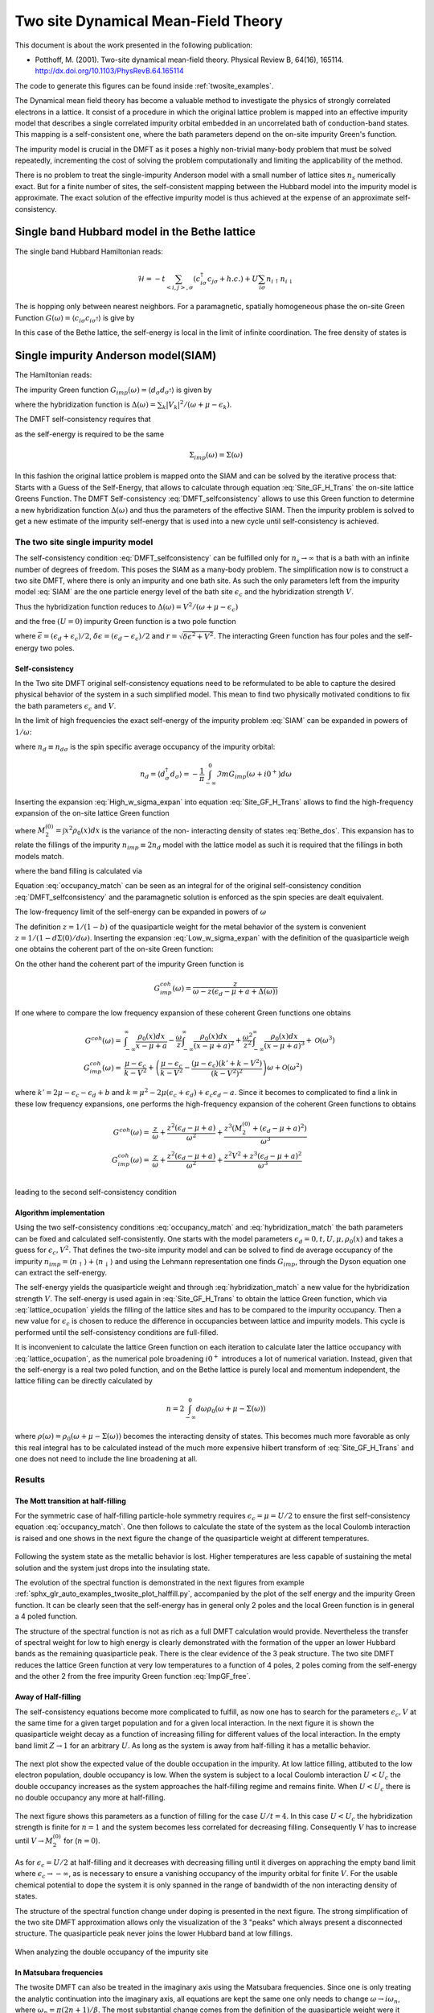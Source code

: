 ====================================
Two site Dynamical Mean-Field Theory
====================================

This document is about the work presented in the following publication:

- Potthoff, M. (2001). Two-site dynamical mean-field theory. Physical
  Review B, 64(16),
  165114. http://dx.doi.org/10.1103/PhysRevB.64.165114

The code to generate this figures can be found inside :ref:`twosite_examples`.

The Dynamical mean field theory has become a valuable method to investigate the physics
of strongly correlated electrons in a lattice. It consist of a procedure in
which the original lattice problem is mapped into an effective impurity model
that describes a single correlated impurity orbital embedded in an uncorrelated
bath of conduction-band states. This mapping is a self-consistent one, where
the bath parameters depend on the on-site impurity Green's function.

The impurity model is crucial in the DMFT as it poses a highly non-trivial
many-body problem that must be solved repeatedly, incrementing the cost
of solving the problem computationally and limiting the applicability of
the method.

There is no problem to treat the single-impurity Anderson model with a small
number of lattice sites :math:`n_s` numerically exact. But for a finite number of
sites, the self-consistent mapping between the Hubbard model into the impurity
model is approximate. The exact solution of the effective impurity model is
thus achieved at the expense of an approximate self-consistency.

Single band Hubbard model in the Bethe lattice
==============================================

The single band Hubbard Hamiltonian reads:

.. math::
   \mathcal{H} = - t \sum_{<i,j>, \sigma} (c^\dagger_{i\sigma}c_{j\sigma} +h.c.)
    + U  \sum_{i\sigma} n_{i\uparrow}n_{i\downarrow}

The is hopping only between nearest neighbors. For a paramagnetic, spatially
homogeneous phase the on-site Green Function :math:`G(\omega) = \langle c_{i\sigma}
c_{i\sigma^\dagger}\rangle` is give by

.. math::
   G(\omega) = \int_{-\infty}^{\infty} dx
   \frac{\rho_0(x)}{\omega + \mu - x - \Sigma(\omega)}
   :label: Site_GF_H_Trans

In this case of the Bethe lattice, the self-energy is local in the limit of
infinite coordination. The free density of states is

.. math:: \rho_0(x) = \frac{\sqrt{4t^2 - x^2}}{2\pi t^2}
   :label: Bethe_dos

Single impurity Anderson model(SIAM)
====================================

The Hamiltonian reads:

.. math:: \mathcal{H} =&\sum_\sigma(\epsilon_d -\mu) d^\dagger_\sigma d_\sigma +
   U d^\dagger_\uparrow d_\uparrow d^\dagger_\downarrow d_\downarrow \\
   & + \sum_{\sigma,k} (\epsilon_k - \mu) a^\dagger_{k\sigma}a_{k\sigma}
   + \sum_{\sigma,k} V_k(d^\dagger_\sigma c_{k\sigma} + h.c.)
   :label: SIAM

The impurity Green function :math:`G_{imp}(\omega) = \langle
d_{\sigma}d_{\sigma^\dagger}\rangle` is given by

.. math:: G_{imp}(\omega) =
    [ \omega + \mu - \epsilon_d - \Delta(\omega) - \Sigma_{imp}(\omega) ]^{-1}
    :label: ImpGF_gen

where the hybridization function is :math:`\Delta(\omega) = \sum_k |V_k|^2 /
(\omega + \mu - \epsilon_k)`.

The DMFT self-consistency requires that

.. math:: G_{imp}(\omega) = G(\omega)
   :label: DMFT_selfconsistency

as the self-energy is required to be the same

.. math:: \Sigma_{imp}(\omega) = \Sigma(\omega)

In this fashion the original lattice problem is mapped onto the SIAM and can be
solved by the iterative process that: Starts with a Guess of the Self-Energy,
that allows to calculate through equation :eq:`Site_GF_H_Trans` the on-site
lattice Greens Function. The DMFT Self-consistency :eq:`DMFT_selfconsistency`
allows to use this Green function to determine a new hybridization function
:math:`\Delta(\omega)` and thus the parameters of the effective SIAM. Then the
impurity problem is solved to get a new estimate of the impurity self-energy that
is used into a new cycle until self-consistency is achieved.

The two site single impurity model
----------------------------------

The self-consistency condition :eq:`DMFT_selfconsistency` can be fulfilled only
for :math:`n_s \rightarrow \infty` that is a bath with an infinite number of degrees
of freedom. This poses the SIAM as a many-body problem. The simplification now
is to construct a two site DMFT, where there is only an impurity and one bath site.
As such the only parameters left from the impurity model :eq:`SIAM` are the one particle energy level of the bath
site :math:`\epsilon_c` and the hybridization strength :math:`V`.

Thus the hybridization function reduces to :math:`\Delta(\omega)=V^2/(\omega+ \mu -\epsilon_c)`

and the free :math:`(U=0)` impurity Green function is a two pole function

.. math::
   G^{(0)}_{imp} =& \frac{\omega - \epsilon_c + \mu}{(\omega + \mu - \epsilon_d)(\omega + \mu - \epsilon_c) - V^2} \\
    =& \frac{1}{2r} \left( \frac{r-\delta\epsilon}{\omega + \mu - \bar{\epsilon} +r}
    + \frac{r + \delta\epsilon}{\omega + \mu - \bar{\epsilon} - r} \right)
   :label: ImpGF_free

where :math:`\bar{\epsilon}=(\epsilon_d+\epsilon_c)/2`, :math:`\delta{\epsilon}
=(\epsilon_d-\epsilon_c)/2` and :math:`r=\sqrt{\delta \epsilon^2 + V^2}`. The
interacting Green function has four poles and the self-energy two poles.

Self-consistency
''''''''''''''''

In the Two site DMFT original self-consistency equations need to be reformulated
to be able to capture the desired physical behavior of the system in a such
simplified model. This mean to find two physically motivated conditions to fix
the bath parameters :math:`\epsilon_c` and :math:`V`.

In the limit of high frequencies the exact self-energy of the impurity problem
:eq:`SIAM` can be expanded in powers of :math:`1/\omega`:

.. math:: \Sigma(\omega) = Un_d + \frac{U^2 n_d (1 - n_d)}{\omega}
           + \mathcal{O}(1/\omega^2)
   :label: High_w_sigma_expan

where :math:`n_d\equiv n_{d\sigma}` is the spin specific average occupancy of the impurity orbital:

.. math:: n_d = \langle d^\dagger_\sigma d_\sigma \rangle = - \frac{1}{\pi}
   \int_{-\infty}^0 \Im m G_{imp}(\omega+ i0^+) d\omega

Inserting the expansion :eq:`High_w_sigma_expan` into equation :eq:`Site_GF_H_Trans`
allows to find the high-frequency expansion of the on-site lattice Green function

.. math:: G(\omega) =&
    \frac{1}{\omega} + \frac{\epsilon_d - \mu + U n_d}{\omega^2} \\
    & + \frac{M_2^{(0)} + (\epsilon_d - \mu)^2 + 2(\epsilon_d -\mu)U n_d
             + U^2 n_d}{\omega^3} + \mathcal{O}(1/\omega^4)
    :label: High_w_sigma_expan_High_G

where :math:`M_2^{(0)}=\int  x^2 \rho_0(x)dx` is the variance of the non-
interacting density of states :eq:`Bethe_dos`. This expansion has to relate the
fillings of the impurity :math:`n_{imp} \equiv 2 n_d` model with the lattice model as such it is required that the fillings
in both models match.

.. math:: n_{lattice} = n_{imp}
   :label: occupancy_match

where the band filling is calculated via

.. math:: n_{lattice} = - \frac{2}{\pi} \int_{-\infty}^0 \Im m G(\omega+ i0^+) d\omega
   :label: lattice_ocupation

Equation :eq:`occupancy_match` can be seen as an integral for of the original
self-consistency condition :eq:`DMFT_selfconsistency` and the paramagnetic
solution is enforced as the spin species are dealt equivalent.

The low-frequency limit of the self-energy can be expanded in powers of :math:`\omega`

.. math:: \Sigma(\omega) = a + b\omega +\mathcal{O}(\omega^2)
   :label: Low_w_sigma_expan

The definition :math:`z=1/(1-b)` of the quasiparticle weight for the metal behavior
of the system is convenient :math:`z=1/(1-d\Sigma(0)/d\omega)`. Inserting the
expansion :eq:`Low_w_sigma_expan` with the definition of the quasiparticle
weigh one obtains the coherent part of the on-site Green function:

.. math:: G^{coh}(\omega) = z \int_{-\infty}^{\infty} \frac{\rho_0(x)dx}{\omega -z(x-\mu+a)}
   :label: G_coh

On the other hand the coherent part of the impurity Green function is

.. math:: G^{coh}_{imp}(\omega) = \frac{z}{\omega - z(\epsilon_d - \mu + a + \Delta(\omega))}

If one where to compare the low frequency expansion of these coherent Green functions
one obtains

.. math::
    G^{coh}(\omega)= & \int_{-\infty}^{\infty} \frac{\rho_0(x)dx}{x - \mu + a}
    - \frac{\omega}{z}\int_{-\infty}^{\infty} \frac{\rho_0(x)dx}{(x - \mu + a)^2}
    + \frac{\omega^2}{z^2}\int_{-\infty}^{\infty} \frac{\rho_0(x)dx}{(x - \mu + a)^3} +\mathcal{O}(\omega^3) \\
    G^{coh}_{imp}(\omega)= & \frac{\mu -\epsilon_c}{k-V^2}  + \left(\frac{\mu -\epsilon_c}{k-V^2}
    - \frac{(\mu - \epsilon_c)(k' + k -  V^2)}{(k-V^2)^2}\right) \omega +\mathcal{O}(\omega^2)

where :math:`k'=2\mu - \epsilon_c - \epsilon_d + b` and
:math:`k=\mu^2 -2\mu(\epsilon_c + \epsilon_d) + \epsilon_c\epsilon_d -a`. Since
it becomes to complicated to find a link in these low frequency expansions, one
performs the high-frequency expansion of the coherent Green functions to obtains

.. math::
    G^{coh}(\omega) =& \frac{z}{\omega} + \frac{z^2(\epsilon_d - \mu +a)}{\omega^2}
    +\frac{z^3(M_2^{(0)} + (\epsilon_d - \mu +a)^2)}{\omega^3} \\
    G^{coh}_{imp}(\omega)= & \frac{z}{\omega} + \frac{z^2(\epsilon_d - \mu +a)}{\omega^2}
    +\frac{z^2V^2 + z^3(\epsilon_d - \mu +a)^2}{\omega^3} \\

leading to the second self-consistency condition

.. math:: V^2 = z M_2^{(0)}
   :label: hybridization_match

Algorithm implementation
''''''''''''''''''''''''

Using the two self-consistency conditions :eq:`occupancy_match` and :eq:`hybridization_match`
the bath parameters can be fixed and calculated self-consistently. One starts with
the model parameters :math:`\epsilon_d=0, t, U, \mu, \rho_0(x)` and takes a guess
for :math:`\epsilon_c, V^2`. That defines the two-site impurity model and can be
solved to find de average occupancy of the impurity :math:`n_{imp}=\langle n_\uparrow\rangle+\langle n_\downarrow \rangle`
and using the Lehmann representation one finds :math:`G_{imp}`, through the Dyson
equation one can extract the self-energy.

The self-energy yields the quasiparticle weight and through :eq:`hybridization_match`
a new value for the hybridization strength :math:`V`. The self-energy is used
again in :eq:`Site_GF_H_Trans` to obtain the lattice Green function, which via
:eq:`lattice_ocupation` yields the filling of the lattice sites and has to be
compared to the impurity occupancy. Then a new value for :math:`\epsilon_c` is
chosen to reduce the difference in occupancies between lattice and impurity models.
This cycle is performed until the self-consistency conditions are full-filled.

It is inconvenient to calculate the lattice Green function on each iteration to
calculate later the lattice occupancy with :eq:`lattice_ocupation`, as the numerical
pole broadening :math:`i0^+` introduces a lot of numerical variation. Instead, given
that the self-energy is a real two poled function, and on the Bethe lattice is
purely local and momentum independent, the lattice filling can be directly calculated
by

.. math:: n= 2 \int_{-\infty}^0 d\omega \rho_0(\omega + \mu - \Sigma(\omega))

where :math:`\rho(\omega)=\rho_0(\omega + \mu - \Sigma(\omega))` becomes the
interacting density of states. This becomes much more favorable as only this real
integral has to be calculated instead of the much more expensive hilbert transform
of :eq:`Site_GF_H_Trans` and one does not need to include the line broadening at
all.


Results
-------

The Mott transition at half-filling
'''''''''''''''''''''''''''''''''''

For the symmetric case of half-filling particle-hole symmetry requires
:math:`\epsilon_c=\mu=U/2` to ensure the first self-consistency equation :eq:`occupancy_match`.
One then follows to calculate the state of the system as the local Coulomb interaction
is raised and one shows in the next figure the change of the quasiparticle
weight at different temperatures.

.. figure:: /auto_examples/twosite/images/sphx_glr_plot_halffill_z_001.png
   :target: /auto_examples/twosite/plot_halffill_z.html

Following the system state as the metallic behavior is lost. Higher temperatures
are less capable of sustaining the metal solution and the system just drops into
the insulating state.

The evolution of the spectral function is demonstrated in the next
figures from example
:ref:`sphx_glr_auto_examples_twosite_plot_halffill.py`, accompanied by
the plot of the self energy and the impurity Green function. It can be
clearly seen that the self-energy has in general only 2 poles and the
local Green function is in general a 4 poled function.

.. rst-class:: sphx-glr-horizontal


    *

      .. image:: /auto_examples/twosite/images/sphx_glr_plot_halffill_001.png
            :scale: 47

    *

      .. image:: /auto_examples/twosite/images/sphx_glr_plot_halffill_002.png
            :scale: 47

    *

      .. image:: /auto_examples/twosite/images/sphx_glr_plot_halffill_003.png
            :scale: 47

    *

      .. image:: /auto_examples/twosite/images/sphx_glr_plot_halffill_004.png
            :scale: 47

    *

      .. image:: /auto_examples/twosite/images/sphx_glr_plot_halffill_005.png
            :scale: 47

The structure of the spectral function is not as rich as a full DMFT calculation
would provide. Nevertheless the transfer of spectral weight for low to high
energy is clearly demonstrated with the formation of the upper an lower Hubbard
bands as the remaining quasiparticle peak. There is the clear evidence of the
3 peak structure. The two site DMFT reduces the lattice Green function at very
low temperatures to a function of 4 poles, 2 poles coming from the self-energy
and the other 2 from the free impurity Green function :eq:`ImpGF_free`.

Away of Half-filling
''''''''''''''''''''

The self-consistency equations become more complicated to fulfill, as now one
has to search for the parameters :math:`\epsilon_c,V` at the same time for
a given target population and for a given local interaction. In the next figure
it is shown the quasiparticle weight decay as a function of increasing filling
for different values of the local interaction. In the empty band limit
:math:`Z\rightarrow 1` for an arbitrary :math:`U`. As
long as the system is away from half-filling it has a metallic behavior.

.. figure:: /auto_examples/twosite/images/sphx_glr_plot_dop_z_001.png
   :target: /auto_examples/twosite/plot_dop_z.html

The next plot show the expected value of the double occupation in the impurity.
At low lattice filling, attibuted to the low electron population, double occupancy
is low. When the system is subject to a local Coulomb interaction :math:`U<U_c`
the double occupancy increases as the system approaches the half-filling regime
and remains finite. When :math:`U<U_c` there is no double occupancy any more
at half-filling.

.. figure:: /auto_examples/twosite/images/sphx_glr_plot_dop_d_001.png
   :target: /auto_examples/twosite/plot_dop_d.html

The next figure shows
this parameters as a function of filling for the case :math:`U/t=4`. In this
case :math:`U<U_c` the hybridization strength is finite for :math:`n=1` and the
system becomes less correlated for decreasing filling. Consequently :math:`V` has
to increase until :math:`V\rightarrow M_2^{(0)}` for (:math:`n=0`).

.. figure:: /auto_examples/twosite/images/sphx_glr_plot_dop_002.png
   :target: /auto_examples/twosite/plot_dop.html

As for :math:`\epsilon_c=U/2` at half-filling and it decreases with decreasing
filling until it diverges on appraching the empty band limit where
:math:`\epsilon_c \rightarrow -\infty`, as is necessary to ensure a vanishing
occupancy of the impurity orbital for finite :math:`V`. For the usable chemical
potential to dope the system it is only spanned in the range of bandwidth of the
non interacting density of states.

The structure of the spectral function change under doping is presented in the
next figure. The strong simplification of the two site DMFT approximation allows
only the visualization of the 3 "peaks" which always present a disconnected
structure. The quasiparticle peak never joins the lower Hubbard band at low
fillings.

.. figure:: /auto_examples/twosite/images/sphx_glr_plot_dop_A_001.png
   :target: /auto_examples/twosite/plot_dop_A.html

When analyzing the double occupancy of the impurity site



In Matsubara frequencies
''''''''''''''''''''''''

The twosite DMFT can also be treated in the imaginary axis using the Matsubara
frequencies. Since one is only treating the analytic continuation into the
imaginary axis, all equations are kept the same one only needs to change
:math:`\omega \rightarrow i\omega_n`, where :math:`\omega_n = \pi(2n+1)/\beta`.
The most substantial change comes from the
definition of the quasiparticle weight were it becomes

.. math:: z = [1 - \Im m \Sigma(\omega_0)/\omega_0) ]^{-1}

Until now only the treatment at half-filling is handled, because in this situation
the particle-hole symmetry requires :math:`\epsilon_c=\mu=U/2` and :eq:`occupancy_match`
is automatically fulfilled. The next figure shows the drop in the quasiparticle
weight as the local interaction is raised. It is very similar to the one presented
for the real frequencies. First an most noticeable if that a :math:`\beta = 6`
the quasiparticle weight doesn't drop completely to zero at :math:`U/D=1.6`, but
that the metallic solution is sustained up to :math:`U/D=2`. In general the metallic
solutions are sustained for larger interaction values(although not directly noticeable)
that the calculations performed in the real frequency axis.

The search for the
coexistence region of the metallic and insulating solutions is not possible
in the 2 site DMFT approximation as one only uses equation :eq:`hybridization_match`
to update the bath hybridization and starting from the insulating solution with
:math:`z=0` does not allow the system to escape the insulating case.

.. figure:: /auto_examples/twosite/images/sphx_glr_plot_halffill_z_002.png
   :target: /auto_examples/twosite/plot_halffill_z.html

The behavior of the Green function and the self-energy is much more
abstract than in the real case. Here there are no poles to be
seen. The next figures from example
:ref:`sphx_glr_auto_examples_twosite_plot_halffill_matsubara.py` show
the imaginary parts of the Green function and self-energy at different
local interaction strength. In the case of the self-energy the
behavior is the same know from my previous training with IPT. For the
Green function there was the behavior it should go to the bandwidth
value at at zero frequency, this know condition is not met neither was
it enforced. In the case of the 2 site DMFT the Green Function always
"goes" through zero although there is no zero frequency in the
fermionic case.

.. rst-class:: sphx-glr-horizontal


    *

      .. image:: /auto_examples/twosite/images/sphx_glr_plot_halffill_matsubara_001.png
            :scale: 47

    *

      .. image:: /auto_examples/twosite/images/sphx_glr_plot_halffill_matsubara_002.png
            :scale: 47

    *

      .. image:: /auto_examples/twosite/images/sphx_glr_plot_halffill_matsubara_003.png
            :scale: 47

    *

      .. image:: /auto_examples/twosite/images/sphx_glr_plot_halffill_matsubara_004.png
            :scale: 47
